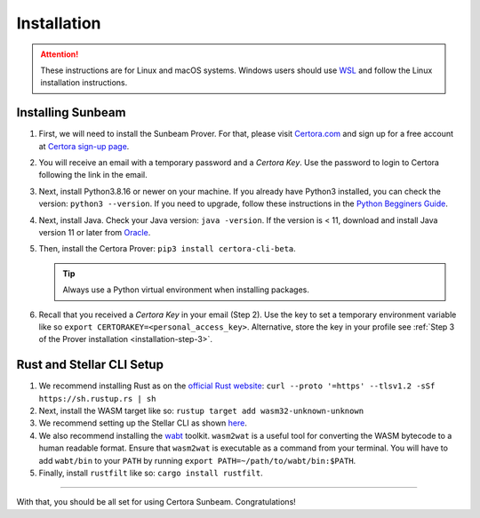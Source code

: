 Installation
============

.. attention::

   These instructions are for Linux and macOS systems.
   Windows users should use `WSL`_ and follow the
   Linux installation instructions.

.. _WSL: https://learn.microsoft.com//install

   
Installing Sunbeam
------------------

#. First, we will need to install the Sunbeam Prover.
   For that, please visit `Certora.com <https://www.certora.com/>`_ and sign up for a
   free account at `Certora sign-up page <https://www.certora.com/signup>`_.
#. You will receive an email with a temporary password and a *Certora Key*.
   Use the password to login to Certora following the link in the email.
#. Next, install Python3.8.16 or newer on your machine.
   If you already have Python3 installed, you can check the version: ``python3 --version``.
   If you need to upgrade, follow these instructions in the
   `Python Begginers Guide <https://wiki.python.org/moin/BeginnersGuide/Download>`_.
#. Next, install Java. Check your Java version: ``java -version``.
   If the version is < 11, download and install Java version 11 or later from
   `Oracle <https://www.oracle.com/java/technologies/downloads/>`_.
#. Then, install the Certora Prover: ``pip3 install certora-cli-beta``.

   .. tip:: Always use a Python virtual environment when installing packages.

#. Recall that you received a *Certora Key* in your email (Step 2).
   Use the key to set a temporary environment variable like so
   ``export CERTORAKEY=<personal_access_key>``.
   Alternative, store the key in your profile see
   :ref:`Step 3 of the Prover installation <installation-step-3>`.


Rust and Stellar CLI Setup
--------------------------

#. We recommend installing Rust as on the
   `official Rust website <https://www.rust-lang.org/tools/install>`_: 
   ``curl --proto '=https' --tlsv1.2 -sSf https://sh.rustup.rs | sh``
#. Next, install the WASM target like so: ``rustup target add wasm32-unknown-unknown``
#. We recommend setting up the Stellar CLI as shown
   `here <https://developers.stellar.org/docs/build/smart-contracts/getting-started/setup#install-the-stellar-cli>`_.
#. We also recommend installing the `wabt <https://github.com/WebAssembly/wabt>`_ toolkit. 
   ``wasm2wat`` is a useful tool for converting the WASM bytecode to a human readable format.
   Ensure that ``wasm2wat`` is executable as a command from your terminal.
   You will have to add ``wabt/bin`` to your ``PATH`` by running
   ``export PATH=~/path/to/wabt/bin:$PATH``. 
#. Finally, install ``rustfilt`` like so: ``cargo install rustfilt``.

----

With that, you should be all set for using Certora Sunbeam. Congratulations!
